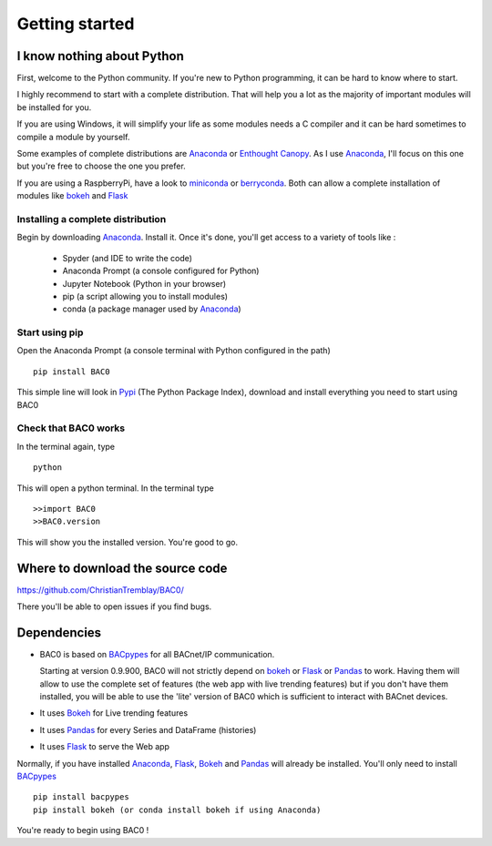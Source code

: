 .. _getting-started:

Getting started
===============

.. _i-know-nothing-about-python:

I know nothing about Python
---------------------------
First, welcome to the Python community. If you're new to Python programming, 
it can be hard to know where to start.

I highly recommend to start with a complete distribution. That will help you a 
lot as the majority of important modules will be installed for you.

If you are using Windows, it will simplify your life as some modules needs a
C compiler and it can be hard sometimes to compile a module by yourself. 

Some examples of complete distributions are Anaconda_ or `Enthought Canopy <https://www.enthought.com/products/canopy/>`_.
As I use Anaconda_, I'll focus on this one but you're free to choose the one
you prefer.

If you are using a RaspberryPi, have a look to miniconda_ or berryconda_. Both can allow a complete installation of modules like bokeh_ and Flask_

.. _installing-a-complete-distribution:

Installing a complete distribution
++++++++++++++++++++++++++++++++++
Begin by downloading Anaconda_. Install it. Once it's done, you'll get access
to a variety of tools like : 

    * Spyder (and IDE to write the code)
    * Anaconda Prompt (a console configured for Python)
    * Jupyter Notebook (Python in your browser)
    * pip (a script allowing you to install modules)
    * conda (a package manager used by Anaconda_)

.. _start-using-pip:

Start using pip
+++++++++++++++
Open the Anaconda Prompt (a console terminal with Python configured in the path) ::

    pip install BAC0

This simple line will look in Pypi_ (The Python Package Index), download and
install everything you need to start using BAC0

.. _check-that-bac0-works:

Check that BAC0 works
+++++++++++++++++++++
In the terminal again, type :: 

    python

This will open a python terminal. In the terminal type :: 

    >>import BAC0
    >>BAC0.version

This will show you the installed version. You're good to go.   

.. _where-to-download-the-source-code:

Where to download the source code
---------------------------------
https://github.com/ChristianTremblay/BAC0/

There you'll be able to open issues if you find bugs.

.. _dependencies:

Dependencies
------------
* BAC0 is based on BACpypes_ for all BACnet/IP communication.

  Starting at version 0.9.900, BAC0 will not strictly depend on bokeh_ or Flask_ or Pandas_ to work. Having them will allow to use the complete set of features (the web app with live trending features) but if you don't have them installed, you will be able to use the 'lite' version of BAC0 which is sufficient to interact with BACnet devices.

* It uses Bokeh_ for Live trending features 
* It uses Pandas_ for every Series and DataFrame (histories)
* It uses Flask_ to serve the Web app

Normally, if you have installed Anaconda_, Flask_, Bokeh_ and Pandas_ will already
be installed. You'll only need to install BACpypes_ ::

    pip install bacpypes
    pip install bokeh (or conda install bokeh if using Anaconda)

You're ready to begin using BAC0 !

.. |build-status| image:: https://travis-ci.org/ChristianTremblay/BAC0.svg?branch=master
   :target: https://travis-ci.org/ChristianTremblay/BAC0
   :alt: Build status
     
.. |docs| image:: https://readthedocs.org/projects/bac0/badge/?version=latest
   :target: http://bac0.readthedocs.org/
   :alt: Documentation
   
.. |coverage| image:: https://coveralls.io/repos/ChristianTremblay/BAC0/badge.svg?branch=master&service=github 
   :target: https://coveralls.io/github/ChristianTremblay/BAC0?branch=master
   :alt: Coverage

.. _bacpypes : https://github.com/JoelBender/bacpypes

.. _bokeh : http://www.bokehplots.com

.. _Flask : http://flask.pocoo.org/

.. _Pandas : http://pandas.pydata.org/

.. _anaconda : https://www.continuum.io/downloads

.. _Pypi : https://pypi.python.org/pypi

.. _miniconda : https://conda.io/miniconda.html

.. _berryconda : https://github.com/jjhelmus/berryconda
